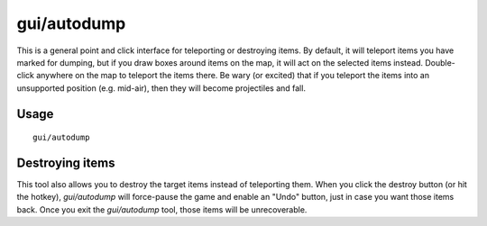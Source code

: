 gui/autodump
============

.. dfhack-tool::
    :summary: Teleport or destroy items.
    :tags: fort armok items

This is a general point and click interface for teleporting or destroying
items. By default, it will teleport items you have marked for dumping, but if
you draw boxes around items on the map, it will act on the selected items
instead. Double-click anywhere on the map to teleport the items there. Be wary
(or excited) that if you teleport the items into an unsupported position (e.g.
mid-air), then they will become projectiles and fall.

Usage
-----

::

    gui/autodump

Destroying items
----------------

This tool also allows you to destroy the target items instead of teleporting
them. When you click the destroy button (or hit the hotkey), `gui/autodump`
will force-pause the game and enable an "Undo" button, just in case you want
those items back. Once you exit the `gui/autodump` tool, those items will be
unrecoverable.
